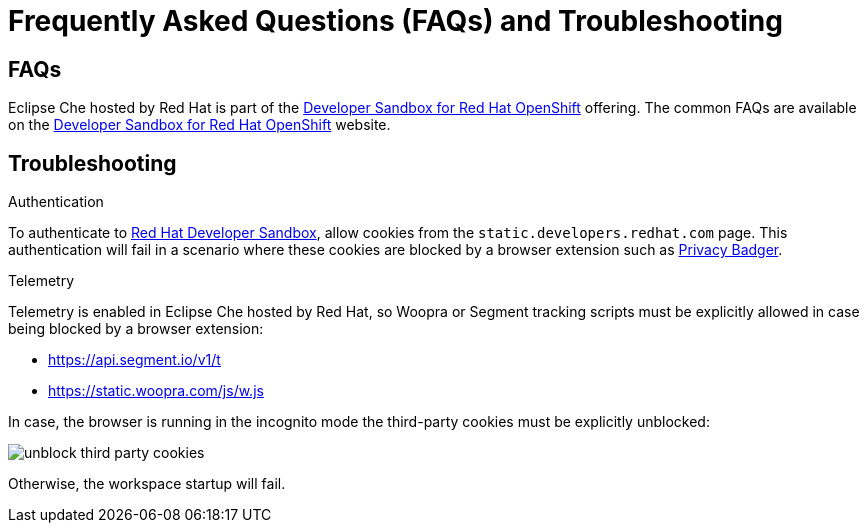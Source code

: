 // Module included in the following assemblies:
//
// hosted-che


[id="hosted-{prod-id-short}-faq-and-troubleshooting_{context}"]
= Frequently Asked Questions (FAQs) and Troubleshooting

== FAQs

Eclipse Che hosted by Red Hat is part of the link:https://developers.redhat.com/developer-sandbox[Developer Sandbox for Red Hat OpenShift] offering. 
The common FAQs are available on the link:https://developers.redhat.com/developer-sandbox#assembly-field-sections-57861[Developer Sandbox for Red Hat OpenShift] website. 

== Troubleshooting

.Authentication

To authenticate to link:https://workspaces.openshift.com[Red Hat Developer Sandbox], allow cookies from the `static.developers.redhat.com` page. This authentication will fail in a scenario where these cookies are blocked by a browser extension such as link:https://www.eff.org/privacybadger[Privacy Badger].

.Telemetry

Telemetry is enabled in Eclipse Che hosted by Red Hat, so Woopra or Segment tracking scripts must be explicitly allowed in case being blocked by a browser extension:

- https://api.segment.io/v1/t 
- https://static.woopra.com/js/w.js

In case, the browser is running in the incognito mode the third-party cookies must be explicitly unblocked:

image::hosted-che/unblock_third_party_cookies.png[]

Otherwise, the workspace startup will fail.
